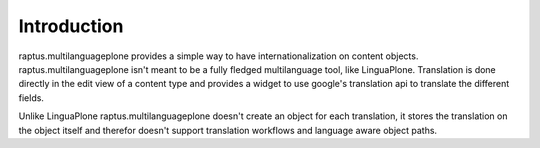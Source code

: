 Introduction
============

raptus.multilanguageplone provides a simple way to have internationalization on
content objects. raptus.multilanguageplone isn't meant to be a fully fledged
multilanguage tool, like LinguaPlone. Translation is done directly in the 
edit view of a content type and provides a widget to use google's translation
api to translate the different fields.

Unlike LinguaPlone raptus.multilanguageplone doesn't create an object for each
translation, it stores the translation on the object itself and therefor doesn't
support translation workflows and language aware object paths.
